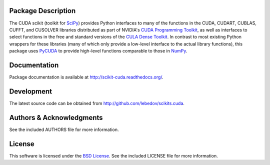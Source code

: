 .. -*- rst -*-

..  image:: https://raw.githubusercontent.com/lebedov/scikits.cuda/master/docs/source/_static/logo.png
   :alt: CUDA SciKit

Package Description
-------------------
The CUDA scikit (toolkit for `SciPy <http://www.scipy.org/>`_) provides Python 
interfaces to many of the functions in the CUDA, CUDART, CUBLAS, CUFFT, and 
CUSOLVER libraries distributed as part of NVIDIA's `CUDA Programming Toolkit
<http://www.nvidia.com/cuda/>`_, as well as interfaces to select functions in 
the free and
standard versions of the `CULA Dense Toolkit <http://www.culatools.com/dense>`_.  
In contrast to most
existing Python wrappers for these libraries (many of which only
provide a low-level interface to the actual library functions), this
package uses `PyCUDA <http://mathema.tician.de/software/pycuda/>`_ to provide 
high-level functions comparable to
those in `NumPy <http://www.numpy.org>`_.

.. image:: https://zenodo.org/badge/doi/10.5281/zenodo.17700.svg
    :target: http://dx.doi.org/10.5281/zenodo.17700
    :alt: 0.5.0b2
.. image:: https://img.shields.io/pypi/v/scikits.cuda.svg
    :target: https://pypi.python.org/pypi/scikits.cuda
    :alt: Latest Version
.. image:: https://img.shields.io/pypi/dm/scikits.cuda.svg
    :target: https://pypi.python.org/pypi/scikits.cuda
    :alt: Downloads
.. image:: http://prime4commit.com/projects/102.svg
    :target: http://prime4commit.com/projects/102
    :alt: Support the project

Documentation
-------------
Package documentation is available at
`<http://scikit-cuda.readthedocs.org/>`_.

Development
-----------
The latest source code can be obtained from
`<http://github.com/lebedov/scikits.cuda>`_.

Authors & Acknowledgments
-------------------------
See the included AUTHORS file for more information.

License
-------
This software is licensed under the 
`BSD License <http://www.opensource.org/licenses/bsd-license.php>`_.
See the included LICENSE file for more information.
